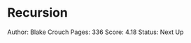 * Recursion
  :PROPERTIES:
  :CUSTOM_ID: recursion
  :END:

Author: Blake Crouch Pages: 336 Score: 4.18 Status: Next Up
